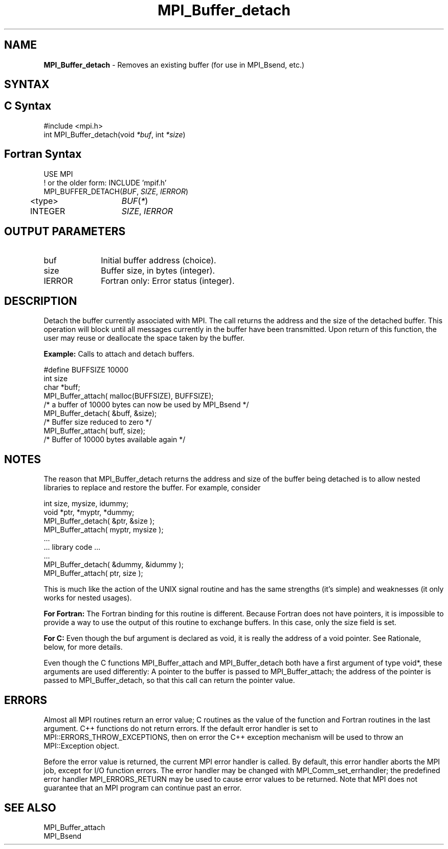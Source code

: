 .\" -*- nroff -*-
.\" Copyright 2014 Cisco Systems, Inc.  All rights reserved.
.\" Copyright 2006-2008 Sun Microsystems, Inc.
.\" Copyright (c) 1996 Thinking Machines Corporation
.\" $COPYRIGHT$
.TH MPI_Buffer_detach 3 "Unreleased developer copy" "gitclone" "Open MPI"
.SH NAME
\fBMPI_Buffer_detach\fP \- Removes an existing buffer (for use in MPI_Bsend, etc.)

.SH SYNTAX
.ft R
.SH C Syntax
.nf
#include <mpi.h>
int MPI_Buffer_detach(void \fI*buf\fP, int\fI *size\fP)

.fi
.SH Fortran Syntax
.nf
USE MPI
! or the older form: INCLUDE 'mpif.h'
MPI_BUFFER_DETACH(\fIBUF\fP,\fI SIZE\fP, \fIIERROR\fP)
	<type>	\fIBUF\fP(\fI*\fP)
	INTEGER	\fISIZE\fP,\fI IERROR\fP

.fi
.SH OUTPUT PARAMETERS
.ft R
.TP 1i
buf
Initial buffer address (choice).
.TP 1i
size
Buffer size, in bytes (integer).
.ft R
.TP 1i
IERROR
Fortran only: Error status (integer).

.SH DESCRIPTION
.ft R
Detach the buffer currently associated with MPI. The call returns the address and the size of the detached buffer. This operation will block until all messages currently in the buffer have been transmitted. Upon return of this function, the user may reuse or deallocate the space taken by the buffer.
.sp
\fBExample:\fP Calls to attach and detach buffers.
.sp
.nf
    #define BUFFSIZE 10000
    int size
    char *buff;
    MPI_Buffer_attach( malloc(BUFFSIZE), BUFFSIZE);
    /* a buffer of 10000 bytes can now be used by MPI_Bsend */
    MPI_Buffer_detach( &buff, &size);
    /* Buffer size reduced to zero */
    MPI_Buffer_attach( buff, size);
    /* Buffer of 10000 bytes available again */
.fi

.SH NOTES
.ft R
The reason that MPI_Buffer_detach returns the address and size of the buffer being detached is to allow nested libraries to replace and restore the buffer. For example, consider
.sp
.nf
    int size, mysize, idummy;
    void *ptr, *myptr, *dummy;
    MPI_Buffer_detach( &ptr, &size );
    MPI_Buffer_attach( myptr, mysize );
    \&...
    \&... library code \&...
    \&...
    MPI_Buffer_detach( &dummy, &idummy );
    MPI_Buffer_attach( ptr, size );
.fi
.sp
This is much like the action of the UNIX signal routine and has the same strengths (it's simple) and weaknesses (it only works for nested usages).
.sp
\fBFor Fortran:\fP The Fortran binding for this routine is different. Because Fortran does not have pointers, it is impossible to provide a way to use the output of this routine to exchange buffers. In this case, only the size field is set.
.sp
\fBFor C:\fP Even though the buf argument is declared as void, it is really the address of a void pointer. See Rationale, below, for more details.
.sp
Even though the C functions MPI_Buffer_attach and
MPI_Buffer_detach both have a first argument of type void*, these arguments are used differently: A pointer to the buffer is passed to MPI_Buffer_attach; the address of the pointer is passed to MPI_Buffer_detach, so that this call can return the pointer value.

.SH ERRORS
Almost all MPI routines return an error value; C routines as the value of the function and Fortran routines in the last argument. C++ functions do not return errors. If the default error handler is set to MPI::ERRORS_THROW_EXCEPTIONS, then on error the C++ exception mechanism will be used to throw an MPI::Exception object.
.sp
Before the error value is returned, the current MPI error handler is
called. By default, this error handler aborts the MPI job, except for I/O function errors. The error handler may be changed with MPI_Comm_set_errhandler; the predefined error handler MPI_ERRORS_RETURN may be used to cause error values to be returned. Note that MPI does not guarantee that an MPI program can continue past an error.

.SH SEE ALSO
.ft R
.sp
.nf
MPI_Buffer_attach
MPI_Bsend
